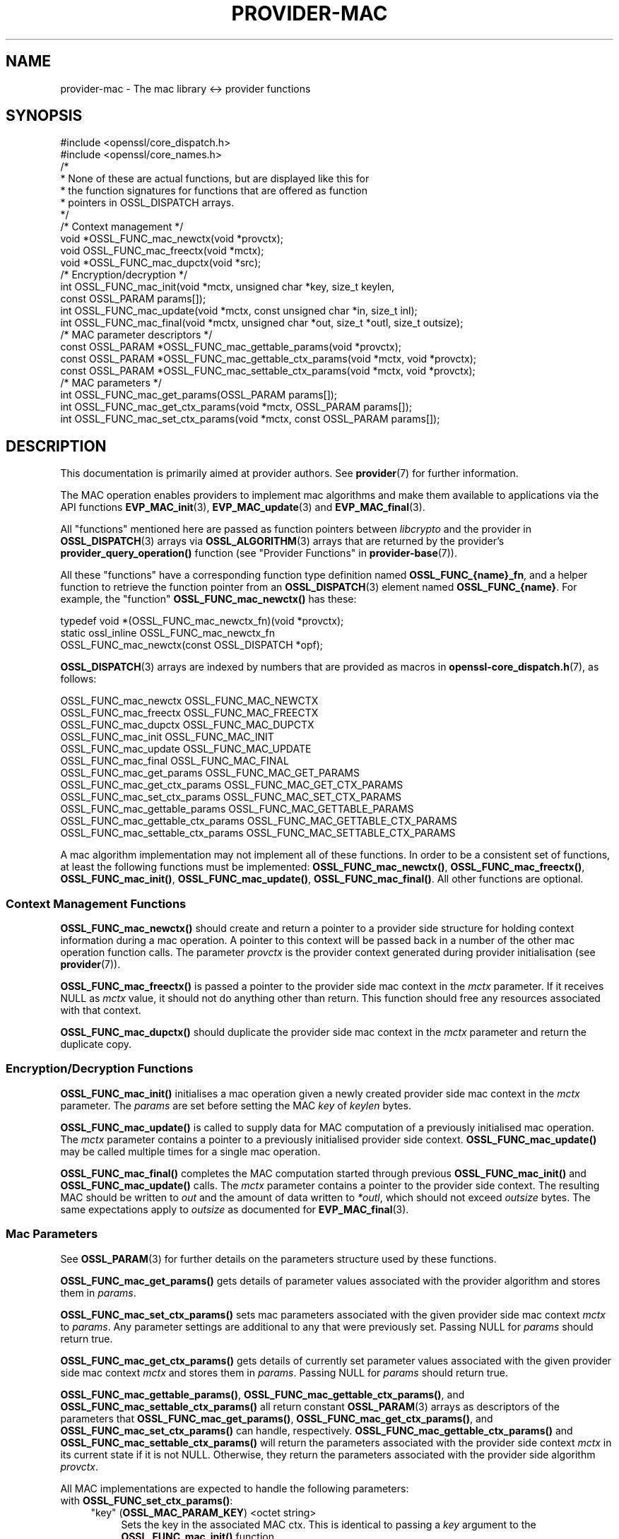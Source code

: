 .\" -*- mode: troff; coding: utf-8 -*-
.\" Automatically generated by Pod::Man 5.01 (Pod::Simple 3.43)
.\"
.\" Standard preamble:
.\" ========================================================================
.de Sp \" Vertical space (when we can't use .PP)
.if t .sp .5v
.if n .sp
..
.de Vb \" Begin verbatim text
.ft CW
.nf
.ne \\$1
..
.de Ve \" End verbatim text
.ft R
.fi
..
.\" \*(C` and \*(C' are quotes in nroff, nothing in troff, for use with C<>.
.ie n \{\
.    ds C` ""
.    ds C' ""
'br\}
.el\{\
.    ds C`
.    ds C'
'br\}
.\"
.\" Escape single quotes in literal strings from groff's Unicode transform.
.ie \n(.g .ds Aq \(aq
.el       .ds Aq '
.\"
.\" If the F register is >0, we'll generate index entries on stderr for
.\" titles (.TH), headers (.SH), subsections (.SS), items (.Ip), and index
.\" entries marked with X<> in POD.  Of course, you'll have to process the
.\" output yourself in some meaningful fashion.
.\"
.\" Avoid warning from groff about undefined register 'F'.
.de IX
..
.nr rF 0
.if \n(.g .if rF .nr rF 1
.if (\n(rF:(\n(.g==0)) \{\
.    if \nF \{\
.        de IX
.        tm Index:\\$1\t\\n%\t"\\$2"
..
.        if !\nF==2 \{\
.            nr % 0
.            nr F 2
.        \}
.    \}
.\}
.rr rF
.\" ========================================================================
.\"
.IX Title "PROVIDER-MAC 7ossl"
.TH PROVIDER-MAC 7ossl 2024-04-09 3.3.0 OpenSSL
.\" For nroff, turn off justification.  Always turn off hyphenation; it makes
.\" way too many mistakes in technical documents.
.if n .ad l
.nh
.SH NAME
provider\-mac \- The mac library <\-> provider functions
.SH SYNOPSIS
.IX Header "SYNOPSIS"
.Vb 2
\& #include <openssl/core_dispatch.h>
\& #include <openssl/core_names.h>
\&
\& /*
\&  * None of these are actual functions, but are displayed like this for
\&  * the function signatures for functions that are offered as function
\&  * pointers in OSSL_DISPATCH arrays.
\&  */
\&
\& /* Context management */
\& void *OSSL_FUNC_mac_newctx(void *provctx);
\& void OSSL_FUNC_mac_freectx(void *mctx);
\& void *OSSL_FUNC_mac_dupctx(void *src);
\&
\& /* Encryption/decryption */
\& int OSSL_FUNC_mac_init(void *mctx, unsigned char *key, size_t keylen,
\&                        const OSSL_PARAM params[]);
\& int OSSL_FUNC_mac_update(void *mctx, const unsigned char *in, size_t inl);
\& int OSSL_FUNC_mac_final(void *mctx, unsigned char *out, size_t *outl, size_t outsize);
\&
\& /* MAC parameter descriptors */
\& const OSSL_PARAM *OSSL_FUNC_mac_gettable_params(void *provctx);
\& const OSSL_PARAM *OSSL_FUNC_mac_gettable_ctx_params(void *mctx, void *provctx);
\& const OSSL_PARAM *OSSL_FUNC_mac_settable_ctx_params(void *mctx, void *provctx);
\&
\& /* MAC parameters */
\& int OSSL_FUNC_mac_get_params(OSSL_PARAM params[]);
\& int OSSL_FUNC_mac_get_ctx_params(void *mctx, OSSL_PARAM params[]);
\& int OSSL_FUNC_mac_set_ctx_params(void *mctx, const OSSL_PARAM params[]);
.Ve
.SH DESCRIPTION
.IX Header "DESCRIPTION"
This documentation is primarily aimed at provider authors. See \fBprovider\fR\|(7)
for further information.
.PP
The MAC operation enables providers to implement mac algorithms and make
them available to applications via the API functions \fBEVP_MAC_init\fR\|(3),
\&\fBEVP_MAC_update\fR\|(3) and \fBEVP_MAC_final\fR\|(3).
.PP
All "functions" mentioned here are passed as function pointers between
\&\fIlibcrypto\fR and the provider in \fBOSSL_DISPATCH\fR\|(3) arrays via
\&\fBOSSL_ALGORITHM\fR\|(3) arrays that are returned by the provider's
\&\fBprovider_query_operation()\fR function
(see "Provider Functions" in \fBprovider\-base\fR\|(7)).
.PP
All these "functions" have a corresponding function type definition
named \fBOSSL_FUNC_{name}_fn\fR, and a helper function to retrieve the
function pointer from an \fBOSSL_DISPATCH\fR\|(3) element named
\&\fBOSSL_FUNC_{name}\fR.
For example, the "function" \fBOSSL_FUNC_mac_newctx()\fR has these:
.PP
.Vb 3
\& typedef void *(OSSL_FUNC_mac_newctx_fn)(void *provctx);
\& static ossl_inline OSSL_FUNC_mac_newctx_fn
\&     OSSL_FUNC_mac_newctx(const OSSL_DISPATCH *opf);
.Ve
.PP
\&\fBOSSL_DISPATCH\fR\|(3) arrays are indexed by numbers that are provided as
macros in \fBopenssl\-core_dispatch.h\fR\|(7), as follows:
.PP
.Vb 3
\& OSSL_FUNC_mac_newctx               OSSL_FUNC_MAC_NEWCTX
\& OSSL_FUNC_mac_freectx              OSSL_FUNC_MAC_FREECTX
\& OSSL_FUNC_mac_dupctx               OSSL_FUNC_MAC_DUPCTX
\&
\& OSSL_FUNC_mac_init                 OSSL_FUNC_MAC_INIT
\& OSSL_FUNC_mac_update               OSSL_FUNC_MAC_UPDATE
\& OSSL_FUNC_mac_final                OSSL_FUNC_MAC_FINAL
\&
\& OSSL_FUNC_mac_get_params           OSSL_FUNC_MAC_GET_PARAMS
\& OSSL_FUNC_mac_get_ctx_params       OSSL_FUNC_MAC_GET_CTX_PARAMS
\& OSSL_FUNC_mac_set_ctx_params       OSSL_FUNC_MAC_SET_CTX_PARAMS
\&
\& OSSL_FUNC_mac_gettable_params      OSSL_FUNC_MAC_GETTABLE_PARAMS
\& OSSL_FUNC_mac_gettable_ctx_params  OSSL_FUNC_MAC_GETTABLE_CTX_PARAMS
\& OSSL_FUNC_mac_settable_ctx_params  OSSL_FUNC_MAC_SETTABLE_CTX_PARAMS
.Ve
.PP
A mac algorithm implementation may not implement all of these functions.
In order to be a consistent set of functions, at least the following functions
must be implemented: \fBOSSL_FUNC_mac_newctx()\fR, \fBOSSL_FUNC_mac_freectx()\fR, \fBOSSL_FUNC_mac_init()\fR,
\&\fBOSSL_FUNC_mac_update()\fR, \fBOSSL_FUNC_mac_final()\fR.
All other functions are optional.
.SS "Context Management Functions"
.IX Subsection "Context Management Functions"
\&\fBOSSL_FUNC_mac_newctx()\fR should create and return a pointer to a provider side
structure for holding context information during a mac operation.
A pointer to this context will be passed back in a number of the other mac
operation function calls.
The parameter \fIprovctx\fR is the provider context generated during provider
initialisation (see \fBprovider\fR\|(7)).
.PP
\&\fBOSSL_FUNC_mac_freectx()\fR is passed a pointer to the provider side mac context in
the \fImctx\fR parameter.
If it receives NULL as \fImctx\fR value, it should not do anything other than
return.
This function should free any resources associated with that context.
.PP
\&\fBOSSL_FUNC_mac_dupctx()\fR should duplicate the provider side mac context in the
\&\fImctx\fR parameter and return the duplicate copy.
.SS "Encryption/Decryption Functions"
.IX Subsection "Encryption/Decryption Functions"
\&\fBOSSL_FUNC_mac_init()\fR initialises a mac operation given a newly created provider
side mac context in the \fImctx\fR parameter.  The \fIparams\fR are set before setting
the MAC \fIkey\fR of \fIkeylen\fR bytes.
.PP
\&\fBOSSL_FUNC_mac_update()\fR is called to supply data for MAC computation of a previously
initialised mac operation.
The \fImctx\fR parameter contains a pointer to a previously initialised provider
side context.
\&\fBOSSL_FUNC_mac_update()\fR may be called multiple times for a single mac operation.
.PP
\&\fBOSSL_FUNC_mac_final()\fR completes the MAC computation started through previous
\&\fBOSSL_FUNC_mac_init()\fR and \fBOSSL_FUNC_mac_update()\fR calls.
The \fImctx\fR parameter contains a pointer to the provider side context.
The resulting MAC should be written to \fIout\fR and the amount of data written
to \fI*outl\fR, which should not exceed \fIoutsize\fR bytes.
The same expectations apply to \fIoutsize\fR as documented for
\&\fBEVP_MAC_final\fR\|(3).
.SS "Mac Parameters"
.IX Subsection "Mac Parameters"
See \fBOSSL_PARAM\fR\|(3) for further details on the parameters structure used by
these functions.
.PP
\&\fBOSSL_FUNC_mac_get_params()\fR gets details of parameter values associated with the
provider algorithm and stores them in \fIparams\fR.
.PP
\&\fBOSSL_FUNC_mac_set_ctx_params()\fR sets mac parameters associated with the given
provider side mac context \fImctx\fR to \fIparams\fR.
Any parameter settings are additional to any that were previously set.
Passing NULL for \fIparams\fR should return true.
.PP
\&\fBOSSL_FUNC_mac_get_ctx_params()\fR gets details of currently set parameter values
associated with the given provider side mac context \fImctx\fR and stores them
in \fIparams\fR.
Passing NULL for \fIparams\fR should return true.
.PP
\&\fBOSSL_FUNC_mac_gettable_params()\fR, \fBOSSL_FUNC_mac_gettable_ctx_params()\fR,
and \fBOSSL_FUNC_mac_settable_ctx_params()\fR all return constant \fBOSSL_PARAM\fR\|(3)
arrays as descriptors of the parameters that \fBOSSL_FUNC_mac_get_params()\fR,
\&\fBOSSL_FUNC_mac_get_ctx_params()\fR, and \fBOSSL_FUNC_mac_set_ctx_params()\fR
can handle, respectively.  \fBOSSL_FUNC_mac_gettable_ctx_params()\fR and
\&\fBOSSL_FUNC_mac_settable_ctx_params()\fR will return the parameters associated
with the provider side context \fImctx\fR in its current state if it is
not NULL.  Otherwise, they return the parameters associated with the
provider side algorithm \fIprovctx\fR.
.PP
All MAC implementations are expected to handle the following parameters:
.IP "with \fBOSSL_FUNC_set_ctx_params()\fR:" 4
.IX Item "with OSSL_FUNC_set_ctx_params():"
.RS 4
.PD 0
.IP """key"" (\fBOSSL_MAC_PARAM_KEY\fR) <octet string>" 4
.IX Item """key"" (OSSL_MAC_PARAM_KEY) <octet string>"
.PD
Sets the key in the associated MAC ctx.  This is identical to passing a \fIkey\fR
argument to the \fBOSSL_FUNC_mac_init()\fR function.
.RE
.RS 4
.RE
.IP "with \fBOSSL_FUNC_get_params()\fR:" 4
.IX Item "with OSSL_FUNC_get_params():"
.RS 4
.PD 0
.IP """size"" (\fBOSSL_MAC_PARAM_SIZE\fR) <integer>" 4
.IX Item """size"" (OSSL_MAC_PARAM_SIZE) <integer>"
.PD
Can be used to get the default MAC size (which might be the only allowable
MAC size for the implementation).
.Sp
Note that some implementations allow setting the size that the resulting MAC
should have as well, see the documentation of the implementation.
.RE
.RS 4
.IP """size"" (\fBOSSL_MAC_PARAM_BLOCK_SIZE\fR) <integer>" 4
.IX Item """size"" (OSSL_MAC_PARAM_BLOCK_SIZE) <integer>"
Can be used to get the MAC block size (if supported by the algorithm).
.RE
.RS 4
.RE
.SH NOTES
.IX Header "NOTES"
The MAC life-cycle is described in \fBlife_cycle\-rand\fR\|(7).  Providers should
ensure that the various transitions listed there are supported.  At some point
the EVP layer will begin enforcing the listed transitions.
.SH "RETURN VALUES"
.IX Header "RETURN VALUES"
\&\fBOSSL_FUNC_mac_newctx()\fR and \fBOSSL_FUNC_mac_dupctx()\fR should return the newly created
provider side mac context, or NULL on failure.
.PP
\&\fBOSSL_FUNC_mac_init()\fR, \fBOSSL_FUNC_mac_update()\fR, \fBOSSL_FUNC_mac_final()\fR, \fBOSSL_FUNC_mac_get_params()\fR,
\&\fBOSSL_FUNC_mac_get_ctx_params()\fR and \fBOSSL_FUNC_mac_set_ctx_params()\fR should return 1 for
success or 0 on error.
.PP
\&\fBOSSL_FUNC_mac_gettable_params()\fR, \fBOSSL_FUNC_mac_gettable_ctx_params()\fR and
\&\fBOSSL_FUNC_mac_settable_ctx_params()\fR should return a constant \fBOSSL_PARAM\fR\|(3)
array, or NULL if none is offered.
.SH "SEE ALSO"
.IX Header "SEE ALSO"
\&\fBprovider\fR\|(7),
\&\fBEVP_MAC\-BLAKE2\fR\|(7), \fBEVP_MAC\-CMAC\fR\|(7), \fBEVP_MAC\-GMAC\fR\|(7),
\&\fBEVP_MAC\-HMAC\fR\|(7), \fBEVP_MAC\-KMAC\fR\|(7), \fBEVP_MAC\-Poly1305\fR\|(7),
\&\fBEVP_MAC\-Siphash\fR\|(7),
\&\fBlife_cycle\-mac\fR\|(7), \fBEVP_MAC\fR\|(3)
.SH HISTORY
.IX Header "HISTORY"
The provider MAC interface was introduced in OpenSSL 3.0.
.SH COPYRIGHT
.IX Header "COPYRIGHT"
Copyright 2019\-2021 The OpenSSL Project Authors. All Rights Reserved.
.PP
Licensed under the Apache License 2.0 (the "License").  You may not use
this file except in compliance with the License.  You can obtain a copy
in the file LICENSE in the source distribution or at
<https://www.openssl.org/source/license.html>.

